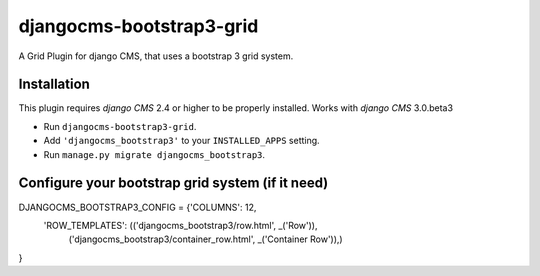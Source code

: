 djangocms-bootstrap3-grid
==============

A Grid Plugin for django CMS, that uses a bootstrap 3 grid system.

Installation
------------

This plugin requires `django CMS` 2.4 or higher to be properly installed.
Works with `django CMS` 3.0.beta3

* Run ``djangocms-bootstrap3-grid``.
* Add ``'djangocms_bootstrap3'`` to your ``INSTALLED_APPS`` setting.
* Run ``manage.py migrate djangocms_bootstrap3``.


Configure your bootstrap grid system (if it need)
-------------------

DJANGOCMS_BOOTSTRAP3_CONFIG = {'COLUMNS': 12,
               'ROW_TEMPLATES': (('djangocms_bootstrap3/row.html', _('Row')),
                                 ('djangocms_bootstrap3/container_row.html', _('Container Row')),)
}


